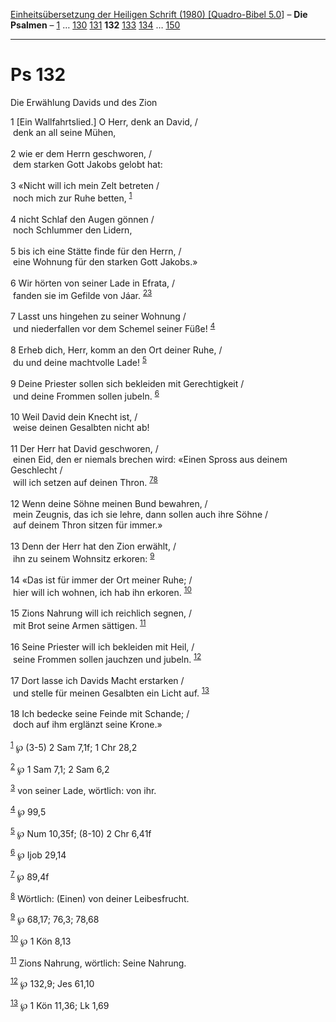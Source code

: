 :PROPERTIES:
:ID:       e312d67b-a2f0-4e9c-9ff1-197dc515f87f
:END:
<<navbar>>
[[../index.html][Einheitsübersetzung der Heiligen Schrift (1980)
[Quadro-Bibel 5.0]]] -- *Die Psalmen* -- [[file:Ps_1.html][1]] ...
[[file:Ps_130.html][130]] [[file:Ps_131.html][131]] *132*
[[file:Ps_133.html][133]] [[file:Ps_134.html][134]] ...
[[file:Ps_150.html][150]]

--------------

* Ps 132
  :PROPERTIES:
  :CUSTOM_ID: ps-132
  :END:

<<verses>>

<<v1>>
**** Die Erwählung Davids und des Zion
     :PROPERTIES:
     :CUSTOM_ID: die-erwählung-davids-und-des-zion
     :END:
1 [Ein Wallfahrtslied.] O Herr, denk an David, /\\
 denk an all seine Mühen,\\
\\

<<v2>>
2 wie er dem Herrn geschworen, /\\
 dem starken Gott Jakobs gelobt hat:\\
\\

<<v3>>
3 «Nicht will ich mein Zelt betreten /\\
 noch mich zur Ruhe betten, ^{[[#fn1][1]]}\\
\\

<<v4>>
4 nicht Schlaf den Augen gönnen /\\
 noch Schlummer den Lidern,\\
\\

<<v5>>
5 bis ich eine Stätte finde für den Herrn, /\\
 eine Wohnung für den starken Gott Jakobs.»\\
\\

<<v6>>
6 Wir hörten von seiner Lade in Efrata, /\\
 fanden sie im Gefilde von Jáar. ^{[[#fn2][2]][[#fn3][3]]}\\
\\

<<v7>>
7 Lasst uns hingehen zu seiner Wohnung /\\
 und niederfallen vor dem Schemel seiner Füße! ^{[[#fn4][4]]}\\
\\

<<v8>>
8 Erheb dich, Herr, komm an den Ort deiner Ruhe, /\\
 du und deine machtvolle Lade! ^{[[#fn5][5]]}\\
\\

<<v9>>
9 Deine Priester sollen sich bekleiden mit Gerechtigkeit /\\
 und deine Frommen sollen jubeln. ^{[[#fn6][6]]}\\
\\

<<v10>>
10 Weil David dein Knecht ist, /\\
 weise deinen Gesalbten nicht ab!\\
\\

<<v11>>
11 Der Herr hat David geschworen, /\\
 einen Eid, den er niemals brechen wird: «Einen Spross aus deinem
Geschlecht /\\
 will ich setzen auf deinen Thron. ^{[[#fn7][7]][[#fn8][8]]}\\
\\

<<v12>>
12 Wenn deine Söhne meinen Bund bewahren, /\\
 mein Zeugnis, das ich sie lehre, dann sollen auch ihre Söhne /\\
 auf deinem Thron sitzen für immer.»\\
\\

<<v13>>
13 Denn der Herr hat den Zion erwählt, /\\
 ihn zu seinem Wohnsitz erkoren: ^{[[#fn9][9]]}\\
\\

<<v14>>
14 «Das ist für immer der Ort meiner Ruhe; /\\
 hier will ich wohnen, ich hab ihn erkoren. ^{[[#fn10][10]]}\\
\\

<<v15>>
15 Zions Nahrung will ich reichlich segnen, /\\
 mit Brot seine Armen sättigen. ^{[[#fn11][11]]}\\
\\

<<v16>>
16 Seine Priester will ich bekleiden mit Heil, /\\
 seine Frommen sollen jauchzen und jubeln. ^{[[#fn12][12]]}\\
\\

<<v17>>
17 Dort lasse ich Davids Macht erstarken /\\
 und stelle für meinen Gesalbten ein Licht auf. ^{[[#fn13][13]]}\\
\\

<<v18>>
18 Ich bedecke seine Feinde mit Schande; /\\
 doch auf ihm erglänzt seine Krone.»\\
\\

^{[[#fnm1][1]]} ℘ (3-5) 2 Sam 7,1f; 1 Chr 28,2

^{[[#fnm2][2]]} ℘ 1 Sam 7,1; 2 Sam 6,2

^{[[#fnm3][3]]} von seiner Lade, wörtlich: von ihr.

^{[[#fnm4][4]]} ℘ 99,5

^{[[#fnm5][5]]} ℘ Num 10,35f; (8-10) 2 Chr 6,41f

^{[[#fnm6][6]]} ℘ Ijob 29,14

^{[[#fnm7][7]]} ℘ 89,4f

^{[[#fnm8][8]]} Wörtlich: (Einen) von deiner Leibesfrucht.

^{[[#fnm9][9]]} ℘ 68,17; 76,3; 78,68

^{[[#fnm10][10]]} ℘ 1 Kön 8,13

^{[[#fnm11][11]]} Zions Nahrung, wörtlich: Seine Nahrung.

^{[[#fnm12][12]]} ℘ 132,9; Jes 61,10

^{[[#fnm13][13]]} ℘ 1 Kön 11,36; Lk 1,69
